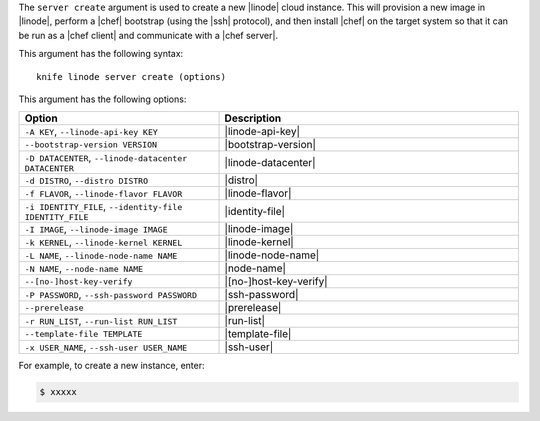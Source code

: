 .. The contents of this file are included in multiple topics.
.. This file describes a command or a sub-command for Knife.
.. This file should not be changed in a way that hinders its ability to appear in multiple documentation sets.


The ``server create`` argument is used to create a new |linode| cloud instance. This will provision a new image in |linode|, perform a |chef| bootstrap (using the |ssh| protocol), and then install |chef| on the target system so that it can be run as a |chef client| and communicate with a |chef server|.

This argument has the following syntax::

   knife linode server create (options)

This argument has the following options:

.. list-table::
   :widths: 200 300
   :header-rows: 1

   * - Option
     - Description
   * - ``-A KEY``, ``--linode-api-key KEY``
     - |linode-api-key|
   * - ``--bootstrap-version VERSION``
     - |bootstrap-version|
   * - ``-D DATACENTER``, ``--linode-datacenter DATACENTER``
     - |linode-datacenter|
   * - ``-d DISTRO``, ``--distro DISTRO``
     - |distro|
   * - ``-f FLAVOR``, ``--linode-flavor FLAVOR``
     - |linode-flavor|
   * - ``-i IDENTITY_FILE``, ``--identity-file IDENTITY_FILE``
     - |identity-file|
   * - ``-I IMAGE``, ``--linode-image IMAGE``
     - |linode-image|
   * - ``-k KERNEL``, ``--linode-kernel KERNEL``
     - |linode-kernel|
   * - ``-L NAME``, ``--linode-node-name NAME``
     - |linode-node-name| 
   * - ``-N NAME``, ``--node-name NAME``
     - |node-name|
   * - ``--[no-]host-key-verify``
     - |[no-]host-key-verify|
   * - ``-P PASSWORD``, ``--ssh-password PASSWORD``
     - |ssh-password|
   * - ``--prerelease``
     - |prerelease|
   * - ``-r RUN_LIST``, ``--run-list RUN_LIST``
     - |run-list|
   * - ``--template-file TEMPLATE``
     - |template-file|
   * - ``-x USER_NAME``, ``--ssh-user USER_NAME``
     - |ssh-user|

For example, to create a new instance, enter:

.. code-block:: bash

   $ xxxxx



